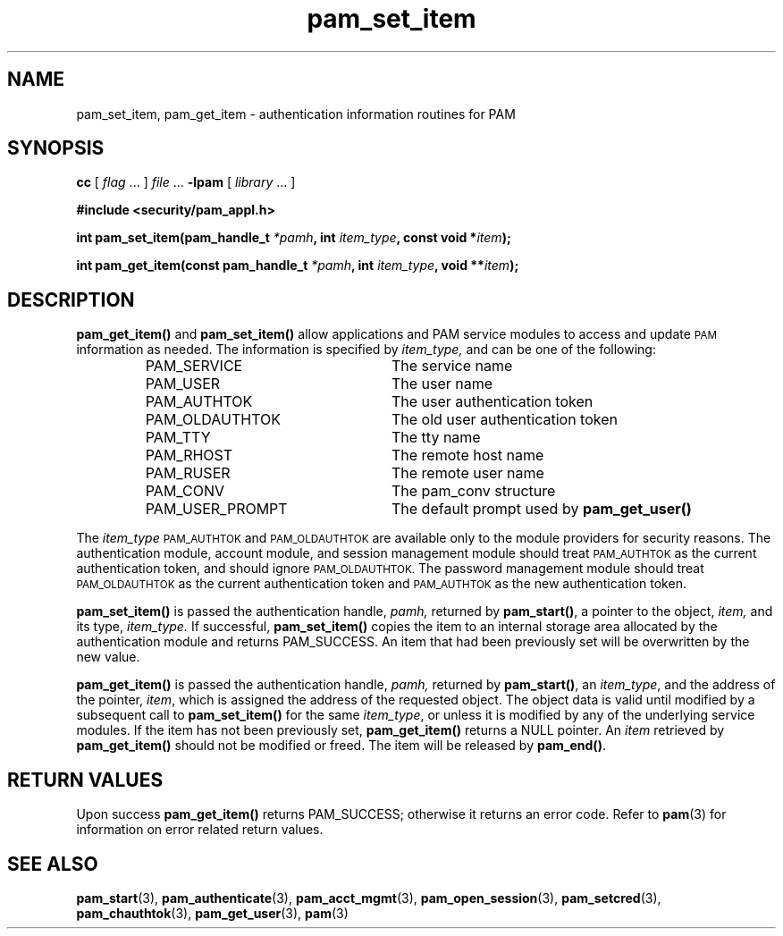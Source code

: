 .\" $XConsortium: pam_set_item.3 /main/5 1996/10/29 15:19:14 drk $
.\" Sccs id goes here
'\"macro stdmacro
.\" Copyright (c) 1995, Sun Microsystems, Inc. 
.\" All Rights Reserved
.\" Don't forget to enter .IX index entries for each function.
.nr X
.TH pam_set_item 3 "9 Jan 1996"
.SH NAME
pam_set_item, pam_get_item
\- authentication information routines for PAM
.SH SYNOPSIS
.LP
.B cc
.RI "[ " "flag" " \|.\|.\|. ] " "file" " \|.\|.\|."
.B \-lpam
.RI "[ " "library" " \|.\|.\|. ]"
.LP
.nf
.ft 3
#include <security/pam_appl.h>
.ft
.fi
.LP
.BI "int pam_set_item(pam_handle_t " "*pamh" ,
.BI "int " "item_type" ,
.BI "const void *" "item" );
.LP
.BI "int pam_get_item(const pam_handle_t " "*pamh" ,
.BI "int " "item_type" ,
.BI "void **" "item" );
.SH DESCRIPTION
.IX "pam_set_item" "" "\fLpam_set_item\fP \(em set authentication info"
.B pam_get_item(\|)
and
.B pam_set_item(\|)
allow applications and PAM service modules to access and update
.SM PAM
information as needed.  The information is specified by
.IR item_type,
and can be one of the following:
.RS
.IP "PAM_SERVICE" 25
The service name
.IP "PAM_USER" 25
The user name
.IP "PAM_AUTHTOK" 25
The user authentication token
.IP "PAM_OLDAUTHTOK" 25
The old user authentication token
.IP "PAM_TTY" 25
The tty name
.IP "PAM_RHOST" 25
The remote host name
.IP "PAM_RUSER" 25
The remote user name
.IP "PAM_CONV" 25
The pam_conv structure
.IP "PAM_USER_PROMPT" 25
The default prompt used by 
.BR pam_get_user(\|)
.RE
.LP
The
.IR item_type
.SM PAM_AUTHTOK
and
.SM PAM_OLDAUTHTOK
are available only to the module providers for security reasons.
The authentication module, account module, and session management module
should treat
.SM PAM_AUTHTOK
as the current authentication token,
and should ignore
.SM PAM_OLDAUTHTOK.
The password management module should treat
.SM PAM_OLDAUTHTOK
as the current authentication token and
.SM PAM_AUTHTOK
as the new authentication token.
.LP
.B pam_set_item(\|)
is passed the authentication handle,
.IR pamh,
returned by
.BR pam_start(\|) ,
a pointer to the object,
.IR item,
and its type,
.IR item_type.
If successful,
.B pam_set_item(\|)
copies the item to an internal storage area allocated by the 
authentication module and returns PAM_SUCCESS.  An item that had
been previously set will be overwritten by the new value.
.LP
.B pam_get_item(\|)
is passed the authentication handle,
.IR pamh,
returned by
.BR pam_start(\|) ,
an
.IR item_type ,
and the address of the pointer,
.IR item ,
which is assigned the address of the requested object.
The object data is valid until modified by a subsequent call to
.B pam_set_item(\|)
for the same
.IR item_type ,
or unless it is modified by any of the underlying service modules.
If the item has not been previously set,
.B pam_get_item(\|)
returns a NULL pointer.
An
.IR item
retrieved by
.B pam_get_item(\|)
should not be modified or freed.  The item will be released by
.BR pam_end(\|) .
.SH "RETURN VALUES"
.PP
Upon success
.B pam_get_item(\|)
returns PAM_SUCCESS; otherwise it returns an error code.
Refer to
.BR pam (3)
for information on error related return values.
.SH "SEE ALSO"
.BR pam_start (3),
.BR pam_authenticate (3),
.BR pam_acct_mgmt (3),
.BR pam_open_session (3),
.BR pam_setcred (3),
.BR pam_chauthtok (3),
.BR pam_get_user (3),
.BR pam (3)
